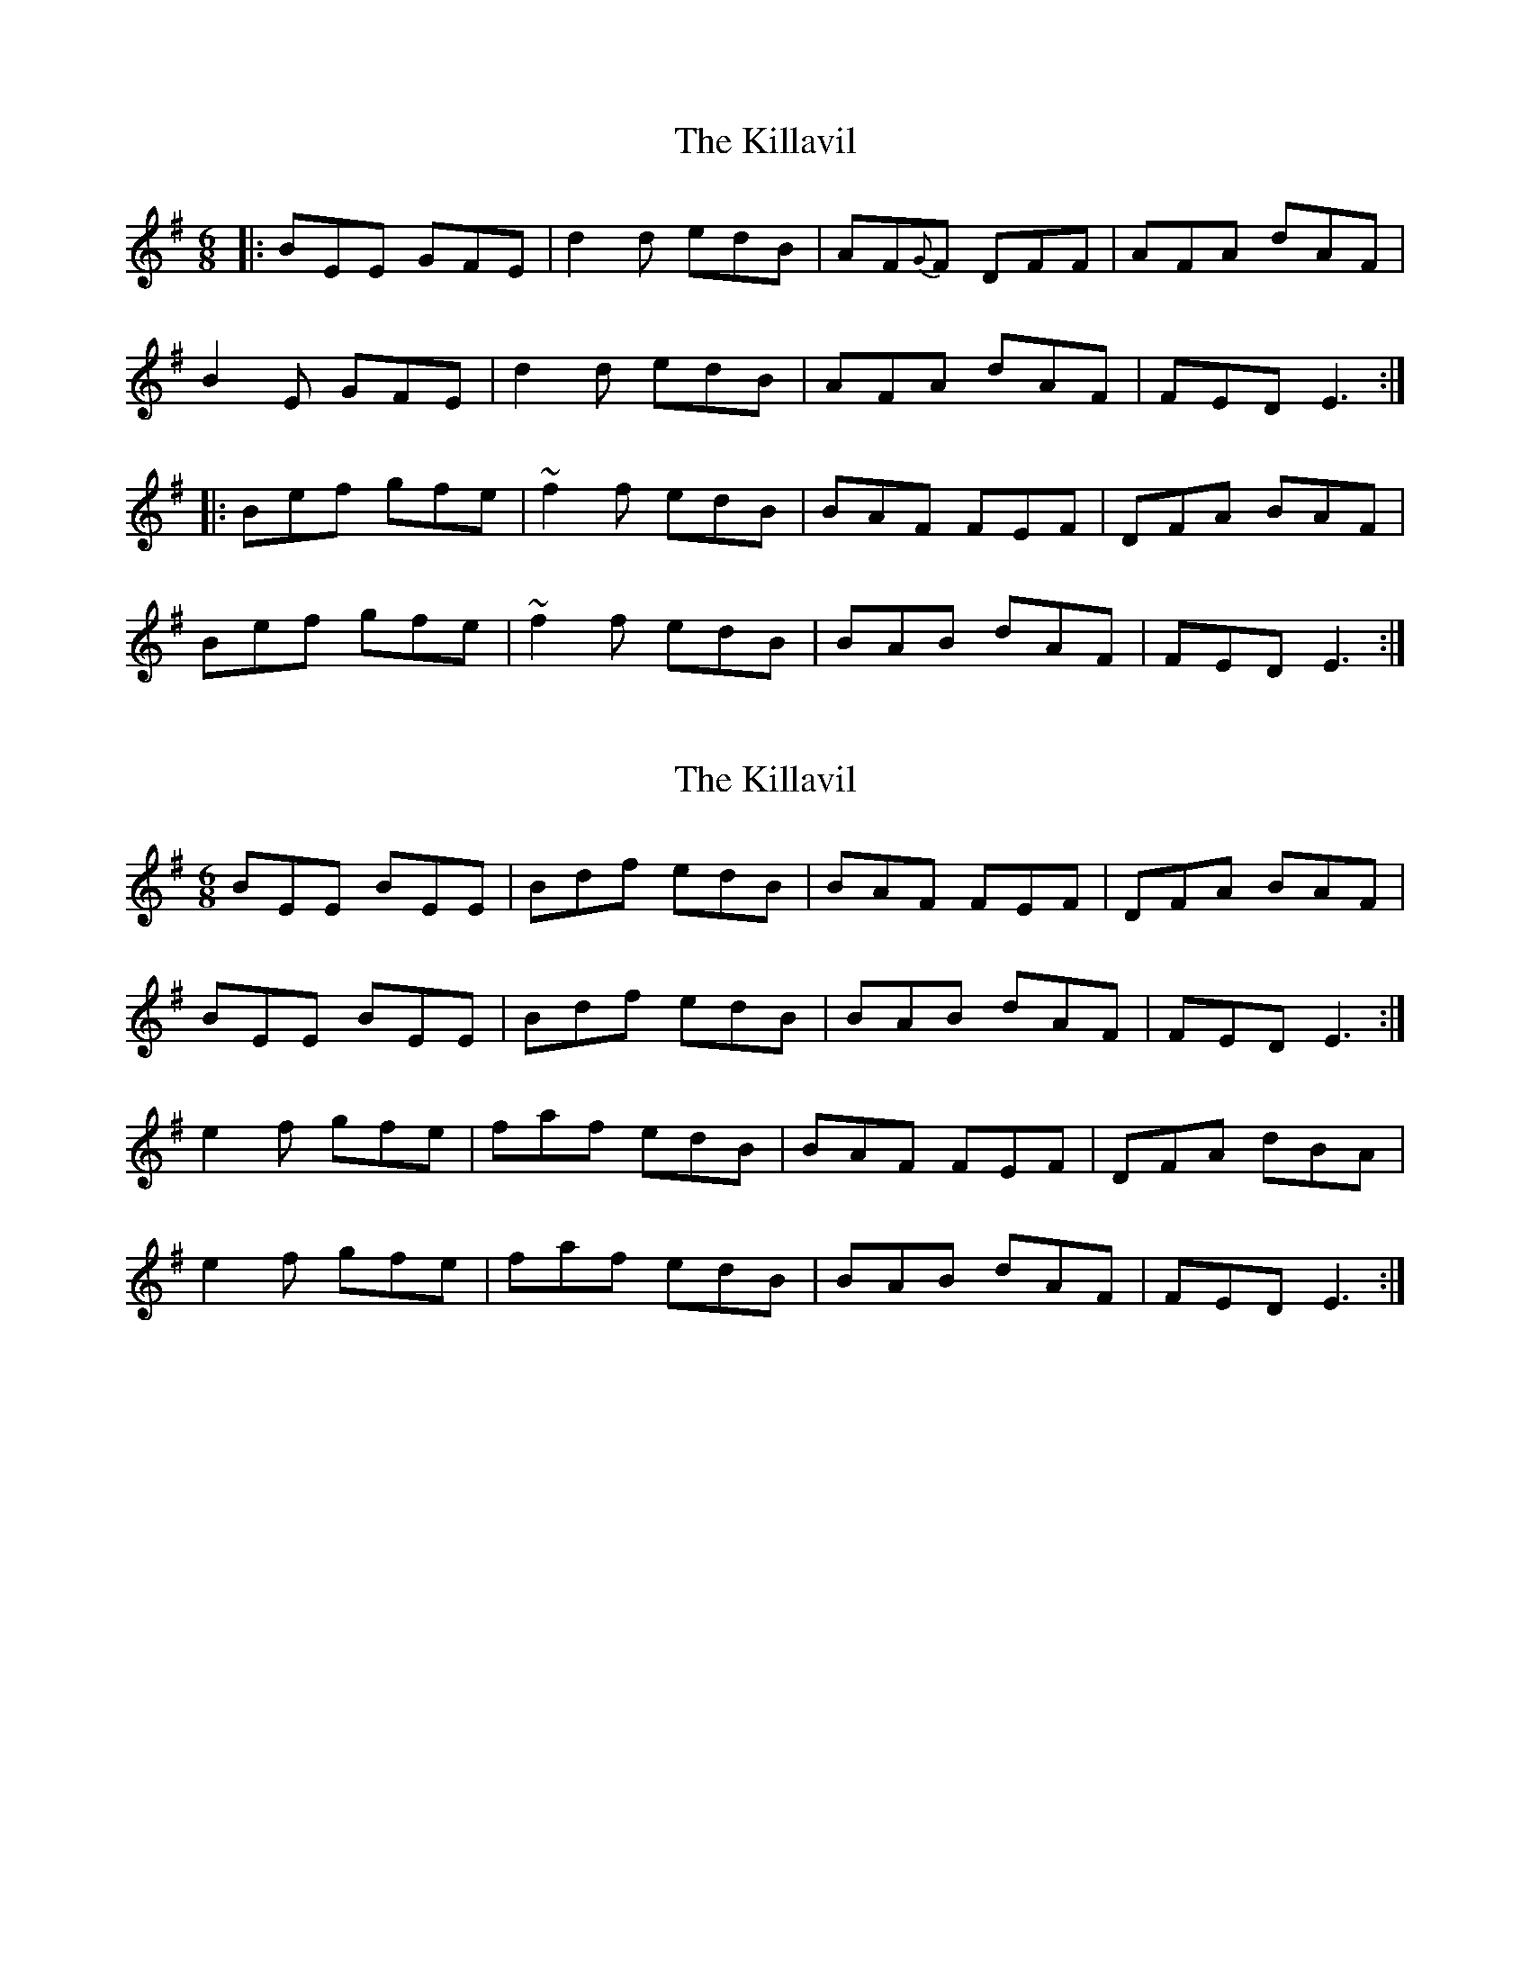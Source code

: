 X: 1
T: Killavil, The
Z: Josh Kane
S: https://thesession.org/tunes/667#setting667
R: jig
M: 6/8
L: 1/8
K: Gmaj
|: BEE GFE | d2d edB | AF{G}F DFF | AFA dAF |
B2E GFE | d2d edB | AFA dAF | FED E3 :|
|: Bef gfe | ~f2f edB | BAF FEF | DFA BAF |
Bef gfe | ~f2f edB | BAB dAF | FED E3 :|
X: 2
T: Killavil, The
Z: Bannerman
S: https://thesession.org/tunes/667#setting13706
R: jig
M: 6/8
L: 1/8
K: Gmaj
BEE BEE|Bdf edB|BAF FEF|DFA BAF|
BEE BEE|Bdf edB|BAB dAF|FED E3:|
e2f gfe|faf edB|BAF FEF|DFA dBA|
e2f gfe|faf edB|BAB dAF|FED E3:|
X: 3
T: Killavil, The
Z: gian marco
S: https://thesession.org/tunes/667#setting13707
R: jig
M: 6/8
L: 1/8
K: Edor
A|BEE BEE|Bdf edB|BAF FEF|DFA dBA||BEE BEE|Bdf edB|BAF DAF|FED E2:|A|Bef gfe|faf edB|BAF FEF|DFA dBA|Bef gfe|~f3 edB|BAF DAF|FED E2:|
X: 4
T: Killavil, The
Z: gian marco
S: https://thesession.org/tunes/667#setting4472
R: jig
M: 6/8
L: 1/8
K: Edor
A|BEE BEE|Bdf edB|BAF FEF|DFA dBA|
BEE BEE|Bdf edB|BAF DAF|FED E2:|A|
Bef gfe|faf edB|BAF FEF|DFA dBA|
Bef gfe|~f3 edB|BAF DAF|FED E2:|
X: 5
T: Killavil, The
Z: slainte
S: https://thesession.org/tunes/667#setting13708
R: jig
M: 6/8
L: 1/8
K: Edor
|:A|B2E GFE|BAB edB|AFF DFF|AFA dBA|B2E GFE|BAB edB|~A3 dAF|FED E2:||:A|Bef gbg|faf edB|AFF DFF|AFA dBA|Bef ~g3|~f3 edB|~A3 dAF|FED E2:|
X: 6
T: Killavil, The
Z: Anna Banana
S: https://thesession.org/tunes/667#setting9820
R: jig
M: 6/8
L: 1/8
K: Emin
|: BEE BEE | Bdf edB | BAF FEF | DFA dBA |
BEE GFE | Bdf edB | BAF FAG | FED E3 :|
|: Bef gfe | ~f2f edB | BAF FEF | DFA BAF |
Bef gfe | ~f2f edB | BAB dAF | FED E3 :|
